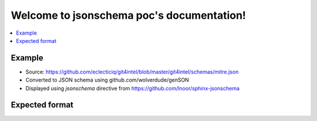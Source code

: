 .. jsonschema poc documentation master file, created by
   sphinx-quickstart on Sun Feb 28 20:09:02 2021.
   You can adapt this file completely to your liking, but it should at least
   contain the root `toctree` directive.

Welcome to jsonschema poc's documentation!
==========================================

..  contents::
    :local:

Example
----------

- Source: https://github.com/eclecticiq/git4intel/blob/master/git4intel/schemas/mitre.json
- Converted to JSON schema using github.com/wolverdude/genSON
- Displayed using `jsonschema` directive from https://github.com/lnoor/sphinx-jsonschema

.. jsonschema:: _data/mitre_schema.json

Expected format
---------------

..  jsonschema::

    {
        "$schema": "This field is ignored for now. Perhaps use it to indicate schema version in display?",
        "title": "Test data set 1: **Simple type**",
        "id": "http://this.better.be.a.regular.domain",
        "description": "These data sets exercise `JSON Schema <http://json-schema.org>`_ constructions and show how they are rendered.\n\nNote that it is possible to embed reStructuredText elements in strings.",
        "type": "string",
        "minLength": 10,
        "maxLength": 100,
        "pattern": "^[A-Z]+$"
    }
